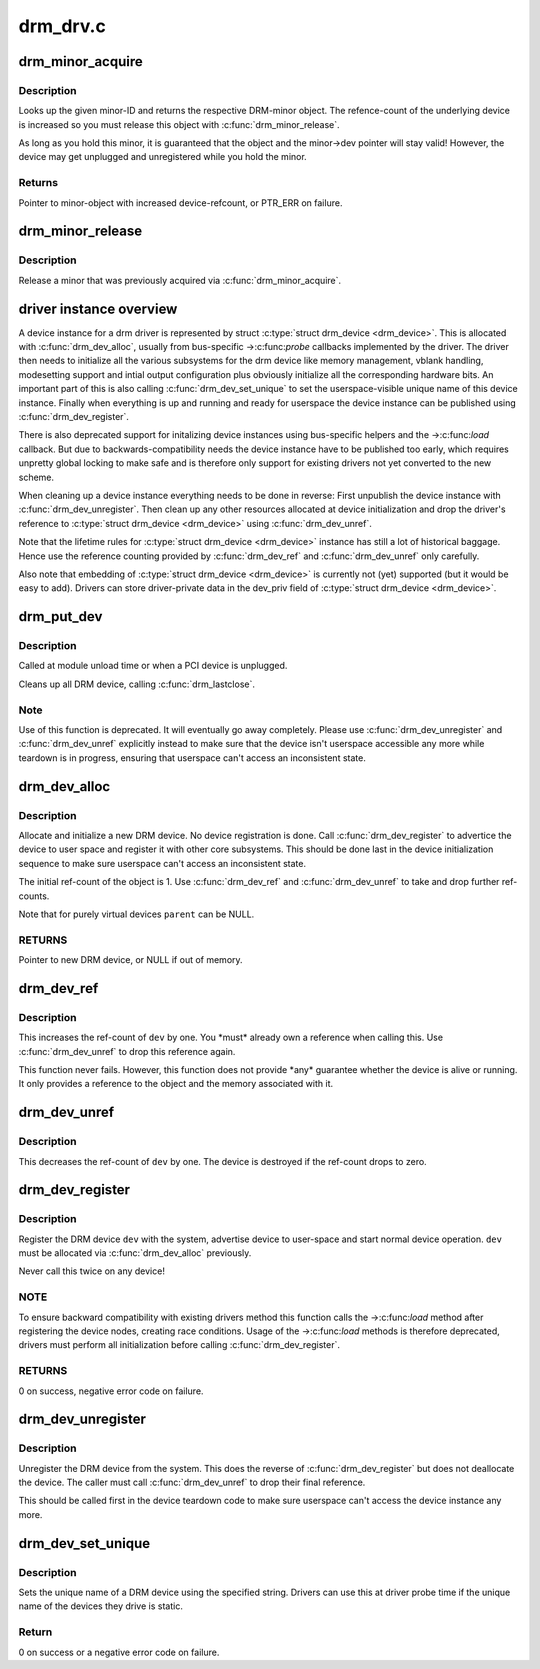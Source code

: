 .. -*- coding: utf-8; mode: rst -*-

=========
drm_drv.c
=========


.. _`drm_minor_acquire`:

drm_minor_acquire
=================

.. c:function:: struct drm_minor *drm_minor_acquire (unsigned int minor_id)

    Acquire a DRM minor

    :param unsigned int minor_id:
        Minor ID of the DRM-minor



.. _`drm_minor_acquire.description`:

Description
-----------

Looks up the given minor-ID and returns the respective DRM-minor object. The
refence-count of the underlying device is increased so you must release this
object with :c:func:`drm_minor_release`.

As long as you hold this minor, it is guaranteed that the object and the
minor->dev pointer will stay valid! However, the device may get unplugged and
unregistered while you hold the minor.



.. _`drm_minor_acquire.returns`:

Returns
-------

Pointer to minor-object with increased device-refcount, or PTR_ERR on
failure.



.. _`drm_minor_release`:

drm_minor_release
=================

.. c:function:: void drm_minor_release (struct drm_minor *minor)

    Release DRM minor

    :param struct drm_minor \*minor:
        Pointer to DRM minor object



.. _`drm_minor_release.description`:

Description
-----------

Release a minor that was previously acquired via :c:func:`drm_minor_acquire`.



.. _`driver-instance-overview`:

driver instance overview
========================

A device instance for a drm driver is represented by struct :c:type:`struct drm_device <drm_device>`. This
is allocated with :c:func:`drm_dev_alloc`, usually from bus-specific ->:c:func:`probe`
callbacks implemented by the driver. The driver then needs to initialize all
the various subsystems for the drm device like memory management, vblank
handling, modesetting support and intial output configuration plus obviously
initialize all the corresponding hardware bits. An important part of this is
also calling :c:func:`drm_dev_set_unique` to set the userspace-visible unique name of
this device instance. Finally when everything is up and running and ready for
userspace the device instance can be published using :c:func:`drm_dev_register`.

There is also deprecated support for initalizing device instances using
bus-specific helpers and the ->:c:func:`load` callback. But due to
backwards-compatibility needs the device instance have to be published too
early, which requires unpretty global locking to make safe and is therefore
only support for existing drivers not yet converted to the new scheme.

When cleaning up a device instance everything needs to be done in reverse:
First unpublish the device instance with :c:func:`drm_dev_unregister`. Then clean up
any other resources allocated at device initialization and drop the driver's
reference to :c:type:`struct drm_device <drm_device>` using :c:func:`drm_dev_unref`.

Note that the lifetime rules for :c:type:`struct drm_device <drm_device>` instance has still a lot of
historical baggage. Hence use the reference counting provided by
:c:func:`drm_dev_ref` and :c:func:`drm_dev_unref` only carefully.

Also note that embedding of :c:type:`struct drm_device <drm_device>` is currently not (yet) supported (but
it would be easy to add). Drivers can store driver-private data in the
dev_priv field of :c:type:`struct drm_device <drm_device>`.



.. _`drm_put_dev`:

drm_put_dev
===========

.. c:function:: void drm_put_dev (struct drm_device *dev)

    Unregister and release a DRM device

    :param struct drm_device \*dev:
        DRM device



.. _`drm_put_dev.description`:

Description
-----------

Called at module unload time or when a PCI device is unplugged.

Cleans up all DRM device, calling :c:func:`drm_lastclose`.



.. _`drm_put_dev.note`:

Note
----

Use of this function is deprecated. It will eventually go away
completely.  Please use :c:func:`drm_dev_unregister` and :c:func:`drm_dev_unref` explicitly
instead to make sure that the device isn't userspace accessible any more
while teardown is in progress, ensuring that userspace can't access an
inconsistent state.



.. _`drm_dev_alloc`:

drm_dev_alloc
=============

.. c:function:: struct drm_device *drm_dev_alloc (struct drm_driver *driver, struct device *parent)

    Allocate new DRM device

    :param struct drm_driver \*driver:
        DRM driver to allocate device for

    :param struct device \*parent:
        Parent device object



.. _`drm_dev_alloc.description`:

Description
-----------

Allocate and initialize a new DRM device. No device registration is done.
Call :c:func:`drm_dev_register` to advertice the device to user space and register it
with other core subsystems. This should be done last in the device
initialization sequence to make sure userspace can't access an inconsistent
state.

The initial ref-count of the object is 1. Use :c:func:`drm_dev_ref` and
:c:func:`drm_dev_unref` to take and drop further ref-counts.

Note that for purely virtual devices ``parent`` can be NULL.



.. _`drm_dev_alloc.returns`:

RETURNS
-------

Pointer to new DRM device, or NULL if out of memory.



.. _`drm_dev_ref`:

drm_dev_ref
===========

.. c:function:: void drm_dev_ref (struct drm_device *dev)

    Take reference of a DRM device

    :param struct drm_device \*dev:
        device to take reference of or NULL



.. _`drm_dev_ref.description`:

Description
-----------

This increases the ref-count of ``dev`` by one. You \*must\* already own a
reference when calling this. Use :c:func:`drm_dev_unref` to drop this reference
again.

This function never fails. However, this function does not provide \*any*
guarantee whether the device is alive or running. It only provides a
reference to the object and the memory associated with it.



.. _`drm_dev_unref`:

drm_dev_unref
=============

.. c:function:: void drm_dev_unref (struct drm_device *dev)

    Drop reference of a DRM device

    :param struct drm_device \*dev:
        device to drop reference of or NULL



.. _`drm_dev_unref.description`:

Description
-----------

This decreases the ref-count of ``dev`` by one. The device is destroyed if the
ref-count drops to zero.



.. _`drm_dev_register`:

drm_dev_register
================

.. c:function:: int drm_dev_register (struct drm_device *dev, unsigned long flags)

    Register DRM device

    :param struct drm_device \*dev:
        Device to register

    :param unsigned long flags:
        Flags passed to the driver's .:c:func:`load` function



.. _`drm_dev_register.description`:

Description
-----------

Register the DRM device ``dev`` with the system, advertise device to user-space
and start normal device operation. ``dev`` must be allocated via :c:func:`drm_dev_alloc`
previously.

Never call this twice on any device!



.. _`drm_dev_register.note`:

NOTE
----

To ensure backward compatibility with existing drivers method this
function calls the ->:c:func:`load` method after registering the device nodes,
creating race conditions. Usage of the ->:c:func:`load` methods is therefore
deprecated, drivers must perform all initialization before calling
:c:func:`drm_dev_register`.



.. _`drm_dev_register.returns`:

RETURNS
-------

0 on success, negative error code on failure.



.. _`drm_dev_unregister`:

drm_dev_unregister
==================

.. c:function:: void drm_dev_unregister (struct drm_device *dev)

    Unregister DRM device

    :param struct drm_device \*dev:
        Device to unregister



.. _`drm_dev_unregister.description`:

Description
-----------

Unregister the DRM device from the system. This does the reverse of
:c:func:`drm_dev_register` but does not deallocate the device. The caller must call
:c:func:`drm_dev_unref` to drop their final reference.

This should be called first in the device teardown code to make sure
userspace can't access the device instance any more.



.. _`drm_dev_set_unique`:

drm_dev_set_unique
==================

.. c:function:: int drm_dev_set_unique (struct drm_device *dev, const char *name)

    Set the unique name of a DRM device

    :param struct drm_device \*dev:
        device of which to set the unique name

    :param const char \*name:
        unique name



.. _`drm_dev_set_unique.description`:

Description
-----------

Sets the unique name of a DRM device using the specified string. Drivers
can use this at driver probe time if the unique name of the devices they
drive is static.



.. _`drm_dev_set_unique.return`:

Return
------

0 on success or a negative error code on failure.

